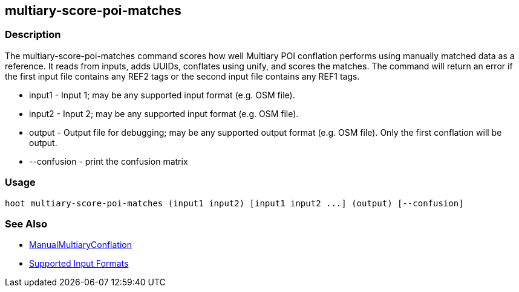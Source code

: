 [[multiary-score-poi-matches]]
== multiary-score-poi-matches

=== Description

The +multiary-score-poi-matches+ command scores how well Multiary POI conflation performs using
manually matched data as a reference. It reads from inputs, adds UUIDs, conflates using unify, and
scores the matches. The command will return  an error if the first input file contains any REF2
tags or the second input file contains any REF1 tags.

* +input1+      - Input 1; may be any supported input format (e.g. OSM file).
* +input2+      - Input 2; may be any supported input format (e.g. OSM file).
* +output+      - Output file for debugging; may be any supported output format (e.g. OSM file). Only the first conflation 
                  will be output.
* +--confusion+ - print the confusion matrix

=== Usage

--------------------------------------
hoot multiary-score-poi-matches (input1 input2) [input1 input2 ...] (output) [--confusion]
--------------------------------------

=== See Also

* <<hootDevGuide, ManualMultiaryConflation>>
* https://github.com/ngageoint/hootenanny/blob/master/docs/user/SupportedDataFormats.asciidoc#applying-changes-1[Supported Input Formats]
